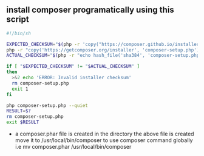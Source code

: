 ** install composer programatically using this script

#+BEGIN_SRC bash
  #!/bin/sh

  EXPECTED_CHECKSUM="$(php -r 'copy("https://composer.github.io/installer.sig", "php://stdout");')"
  php -r "copy('https://getcomposer.org/installer', 'composer-setup.php');"
  ACTUAL_CHECKSUM="$(php -r "echo hash_file('sha384', 'composer-setup.php');")"

  if [ "$EXPECTED_CHECKSUM" != "$ACTUAL_CHECKSUM" ]
  then
    >&2 echo 'ERROR: Invalid installer checksum'
    rm composer-setup.php
    exit 1
  fi

  php composer-setup.php --quiet
  RESULT=$?
  rm composer-setup.php
  exit $RESULT
#+END_SRC

 - a composer.phar file is created in the directory the above file is created
   move it to /usr/local/bin/composer to use composer command globally
   i.e mv composer.phar /usr/local/bin/composer
